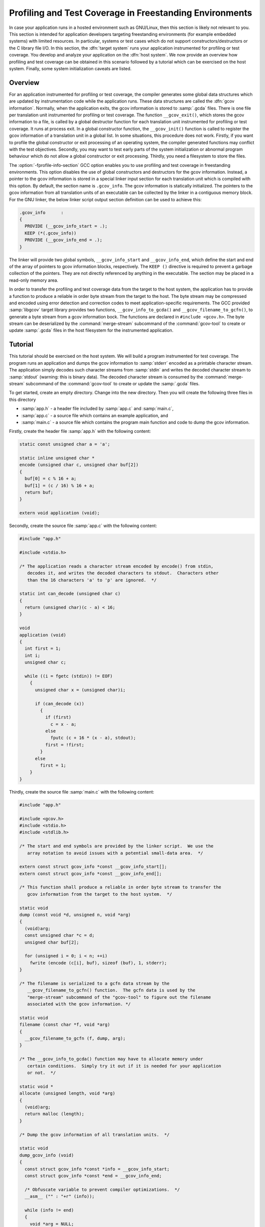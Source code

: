 ..
  Copyright 1988-2022 Free Software Foundation, Inc.
  This is part of the GCC manual.
  For copying conditions, see the copyright.rst file.

.. _freestanding-environments:

Profiling and Test Coverage in Freestanding Environments
********************************************************

In case your application runs in a hosted environment such as GNU/Linux, then
this section is likely not relevant to you.  This section is intended for
application developers targeting freestanding environments (for example
embedded systems) with limited resources.  In particular, systems or test cases
which do not support constructors/destructors or the C library file I/O.  In
this section, the :dfn:`target system` runs your application instrumented for
profiling or test coverage.  You develop and analyze your application on the
:dfn:`host system`.  We now provide an overview how profiling and test coverage
can be obtained in this scenario followed by a tutorial which can be exercised
on the host system.  Finally, some system initialization caveats are listed.

Overview
^^^^^^^^

For an application instrumented for profiling or test coverage, the compiler
generates some global data structures which are updated by instrumentation code
while the application runs.  These data structures are called the :dfn:`gcov
information`.  Normally, when the application exits, the gcov information is
stored to :samp:`.gcda` files.  There is one file per translation unit
instrumented for profiling or test coverage.  The function
``__gcov_exit()``, which stores the gcov information to a file, is called by
a global destructor function for each translation unit instrumented for
profiling or test coverage.  It runs at process exit.  In a global constructor
function, the ``__gcov_init()`` function is called to register the gcov
information of a translation unit in a global list.  In some situations, this
procedure does not work.  Firstly, if you want to profile the global
constructor or exit processing of an operating system, the compiler generated
functions may conflict with the test objectives.  Secondly, you may want to
test early parts of the system initialization or abnormal program behaviour
which do not allow a global constructor or exit processing.  Thirdly, you need
a filesystem to store the files.

The :option:`-fprofile-info-section` GCC option enables you to use profiling and
test coverage in freestanding environments.  This option disables the use of
global constructors and destructors for the gcov information.  Instead, a
pointer to the gcov information is stored in a special linker input section for
each translation unit which is compiled with this option.  By default, the
section name is ``.gcov_info``.  The gcov information is statically
initialized.  The pointers to the gcov information from all translation units
of an executable can be collected by the linker in a contiguous memory block.
For the GNU linker, the below linker script output section definition can be
used to achieve this:

.. code-block:: c++

    .gcov_info      :
    {
      PROVIDE (__gcov_info_start = .);
      KEEP (*(.gcov_info))
      PROVIDE (__gcov_info_end = .);
    }

The linker will provide two global symbols, ``__gcov_info_start`` and
``__gcov_info_end``, which define the start and end of the array of pointers
to gcov information blocks, respectively.  The ``KEEP ()`` directive is
required to prevent a garbage collection of the pointers.  They are not
directly referenced by anything in the executable.  The section may be placed
in a read-only memory area.

In order to transfer the profiling and test coverage data from the target to
the host system, the application has to provide a function to produce a
reliable in order byte stream from the target to the host.  The byte stream may
be compressed and encoded using error detection and correction codes to meet
application-specific requirements.  The GCC provided :samp:`libgcov` target
library provides two functions, ``__gcov_info_to_gcda()`` and
``__gcov_filename_to_gcfn()``, to generate a byte stream from a gcov
information bock.  The functions are declared in ``#include <gcov.h>``.  The
byte stream can be deserialized by the :command:`merge-stream` subcommand of the
:command:`gcov-tool` to create or update :samp:`.gcda` files in the host
filesystem for the instrumented application.

Tutorial
^^^^^^^^

This tutorial should be exercised on the host system.  We will build a program
instrumented for test coverage.  The program runs an application and dumps the
gcov information to :samp:`stderr` encoded as a printable character stream.  The
application simply decodes such character streams from :samp:`stdin` and writes
the decoded character stream to :samp:`stdout` (warning: this is binary data).
The decoded character stream is consumed by the :command:`merge-stream`
subcommand of the :command:`gcov-tool` to create or update the :samp:`.gcda`
files.

To get started, create an empty directory.  Change into the new directory.
Then you will create the following three files in this directory

* :samp:`app.h` - a header file included by :samp:`app.c` and :samp:`main.c`,

* :samp:`app.c` - a source file which contains an example application, and

* :samp:`main.c` - a source file which contains the program main function and code
  to dump the gcov information.

Firstly, create the header file :samp:`app.h` with the following content:

.. code-block:: c++

  static const unsigned char a = 'a';

  static inline unsigned char *
  encode (unsigned char c, unsigned char buf[2])
  {
    buf[0] = c % 16 + a;
    buf[1] = (c / 16) % 16 + a;
    return buf;
  }

  extern void application (void);

Secondly, create the source file :samp:`app.c` with the following content:

.. code-block:: c++

  #include "app.h"

  #include <stdio.h>

  /* The application reads a character stream encoded by encode() from stdin,
     decodes it, and writes the decoded characters to stdout.  Characters other
     than the 16 characters 'a' to 'p' are ignored.  */

  static int can_decode (unsigned char c)
  {
    return (unsigned char)(c - a) < 16;
  }

  void
  application (void)
  {
    int first = 1;
    int i;
    unsigned char c;

    while ((i = fgetc (stdin)) != EOF)
      {
        unsigned char x = (unsigned char)i;

        if (can_decode (x))
          {
            if (first)
              c = x - a;
            else
              fputc (c + 16 * (x - a), stdout);
            first = !first;
          }
        else
          first = 1;
      }
  }

Thirdly, create the source file :samp:`main.c` with the following content:

.. code-block:: c++

  #include "app.h"

  #include <gcov.h>
  #include <stdio.h>
  #include <stdlib.h>

  /* The start and end symbols are provided by the linker script.  We use the
     array notation to avoid issues with a potential small-data area.  */

  extern const struct gcov_info *const __gcov_info_start[];
  extern const struct gcov_info *const __gcov_info_end[];

  /* This function shall produce a reliable in order byte stream to transfer the
     gcov information from the target to the host system.  */

  static void
  dump (const void *d, unsigned n, void *arg)
  {
    (void)arg;
    const unsigned char *c = d;
    unsigned char buf[2];

    for (unsigned i = 0; i < n; ++i)
      fwrite (encode (c[i], buf), sizeof (buf), 1, stderr);
  }

  /* The filename is serialized to a gcfn data stream by the
     __gcov_filename_to_gcfn() function.  The gcfn data is used by the
     "merge-stream" subcommand of the "gcov-tool" to figure out the filename
     associated with the gcov information. */

  static void
  filename (const char *f, void *arg)
  {
    __gcov_filename_to_gcfn (f, dump, arg);
  }

  /* The __gcov_info_to_gcda() function may have to allocate memory under
     certain conditions.  Simply try it out if it is needed for your application
     or not.  */

  static void *
  allocate (unsigned length, void *arg)
  {
    (void)arg;
    return malloc (length);
  }

  /* Dump the gcov information of all translation units.  */

  static void
  dump_gcov_info (void)
  {
    const struct gcov_info *const *info = __gcov_info_start;
    const struct gcov_info *const *end = __gcov_info_end;

    /* Obfuscate variable to prevent compiler optimizations.  */
    __asm__ ("" : "+r" (info));

    while (info != end)
    {
      void *arg = NULL;
      __gcov_info_to_gcda (*info, filename, dump, allocate, arg);
      fputc ('\n', stderr);
      ++info;
    }
  }

  /* The main() function just runs the application and then dumps the gcov
     information to stderr.  */

  int
  main (void)
  {
    application ();
    dump_gcov_info ();
    return 0;
  }

If we compile :samp:`app.c` with test coverage and no extra profiling options,
then a global constructor (``_sub_I_00100_0`` here, it may have a different
name in your environment) and destructor (``_sub_D_00100_1``) is used to
register and dump the gcov information, respectively.  We also see undefined
references to ``__gcov_init`` and ``__gcov_exit`` :

.. code-block:: shell-session

  $ gcc --coverage -c app.c
  $ nm app.o
  0000000000000000 r a
  0000000000000030 T application
  0000000000000000 t can_decode
                   U fgetc
                   U fputc
  0000000000000000 b __gcov0.application
  0000000000000038 b __gcov0.can_decode
  0000000000000000 d __gcov_.application
  00000000000000c0 d __gcov_.can_decode
                   U __gcov_exit
                   U __gcov_init
                   U __gcov_merge_add
                   U stdin
                   U stdout
  0000000000000161 t _sub_D_00100_1
  0000000000000151 t _sub_I_00100_0

Compile :samp:`app.c` and :samp:`main.c` with test coverage and
:option:`-fprofile-info-section`.  Now, a read-only pointer size object is
present in the ``.gcov_info`` section and there are no undefined references
to ``__gcov_init`` and ``__gcov_exit`` :

.. code-block:: shell-session

  $ gcc --coverage -fprofile-info-section -c main.c
  $ gcc --coverage -fprofile-info-section -c app.c
  $ objdump -h app.o

  app.o:     file format elf64-x86-64

  Sections:
  Idx Name          Size      VMA               LMA               File off  Algn
    0 .text         00000151  0000000000000000  0000000000000000  00000040  2**0
                    CONTENTS, ALLOC, LOAD, RELOC, READONLY, CODE
    1 .data         00000100  0000000000000000  0000000000000000  000001a0  2**5
                    CONTENTS, ALLOC, LOAD, RELOC, DATA
    2 .bss          00000040  0000000000000000  0000000000000000  000002a0  2**5
                    ALLOC
    3 .rodata       0000003c  0000000000000000  0000000000000000  000002a0  2**3
                    CONTENTS, ALLOC, LOAD, READONLY, DATA
    4 .gcov_info    00000008  0000000000000000  0000000000000000  000002e0  2**3
                    CONTENTS, ALLOC, LOAD, RELOC, READONLY, DATA
    5 .comment      0000004e  0000000000000000  0000000000000000  000002e8  2**0
                    CONTENTS, READONLY
    6 .note.GNU-stack 00000000  0000000000000000  0000000000000000  00000336  2**0
                    CONTENTS, READONLY
    7 .eh_frame     00000058  0000000000000000  0000000000000000  00000338  2**3
                    CONTENTS, ALLOC, LOAD, RELOC, READONLY, DATA

We have to customize the program link procedure so that all the
``.gcov_info`` linker input sections are placed in a contiguous memory block
with a begin and end symbol.  Firstly, get the default linker script using the
following commands (we assume a GNU linker):

.. code-block:: shell-session

  $ ld --verbose | sed '1,/^===/d' | sed '/^===/d' > linkcmds

Secondly, open the file :samp:`linkcmds` with a text editor and place the linker
output section definition from the overview after the ``.rodata`` section
definition.  Link the program executable using the customized linker script:

.. code-block:: shell-session

  $ gcc --coverage main.o app.o -T linkcmds -Wl,-Map,app.map

In the linker map file :samp:`app.map`, we see that the linker placed the
read-only pointer size objects of our objects files :samp:`main.o` and
:samp:`app.o` into a contiguous memory block and provided the symbols
``__gcov_info_start`` and ``__gcov_info_end`` :

.. code-block:: shell-session

  $ grep -C 1 "\.gcov_info" app.map

  .gcov_info      0x0000000000403ac0       0x10
                  0x0000000000403ac0                PROVIDE (__gcov_info_start = .)
   *(.gcov_info)
   .gcov_info     0x0000000000403ac0        0x8 main.o
   .gcov_info     0x0000000000403ac8        0x8 app.o
                  0x0000000000403ad0                PROVIDE (__gcov_info_end = .)

Make sure no :samp:`.gcda` files are present.  Run the program with nothing to
decode and dump :samp:`stderr` to the file :samp:`gcda-0.txt` (first run).  Run
the program to decode :samp:`gcda-0.txt` and send it to the :command:`gcov-tool`
using the :command:`merge-stream` subcommand to create the :samp:`.gcda` files
(second run).  Run :command:`gcov` to produce a report for :samp:`app.c`.  We see
that the first run with nothing to decode results in a partially covered
application:

.. code-block:: shell-session

  $ rm -f app.gcda main.gcda
  $ echo "" | ./a.out 2>gcda-0.txt
  $ ./a.out <gcda-0.txt 2>gcda-1.txt | gcov-tool merge-stream
  $ gcov -bc app.c
  File 'app.c'
  Lines executed:69.23% of 13
  Branches executed:66.67% of 6
  Taken at least once:50.00% of 6
  Calls executed:66.67% of 3
  Creating 'app.c.gcov'

  Lines executed:69.23% of 13

Run the program to decode :samp:`gcda-1.txt` and send it to the
:command:`gcov-tool` using the :command:`merge-stream` subcommand to update the
:samp:`.gcda` files.  Run :command:`gcov` to produce a report for :samp:`app.c`.
Since the second run decoded the gcov information of the first run, we have now
a fully covered application:

.. code-block:: shell-session

  $ ./a.out <gcda-1.txt 2>gcda-2.txt | gcov-tool merge-stream
  $ gcov -bc app.c
  File 'app.c'
  Lines executed:100.00% of 13
  Branches executed:100.00% of 6
  Taken at least once:100.00% of 6
  Calls executed:100.00% of 3
  Creating 'app.c.gcov'

  Lines executed:100.00% of 13

System Initialization Caveats
^^^^^^^^^^^^^^^^^^^^^^^^^^^^^

The gcov information of a translation unit consists of several global data
structures.  For example, the instrumented code may update program flow graph
edge counters in a zero-initialized data structure.  It is safe to run
instrumented code before the zero-initialized data is cleared to zero.  The
coverage information obtained before the zero-initialized data is cleared to
zero is unusable.  Dumping the gcov information using
``__gcov_info_to_gcda()`` before the zero-initialized data is cleared to
zero or the initialized data is loaded, is undefined behaviour.  Clearing the
zero-initialized data to zero through a function instrumented for profiling or
test coverage is undefined behaviour, since it may produce inconsistent program
flow graph edge counters for example.
